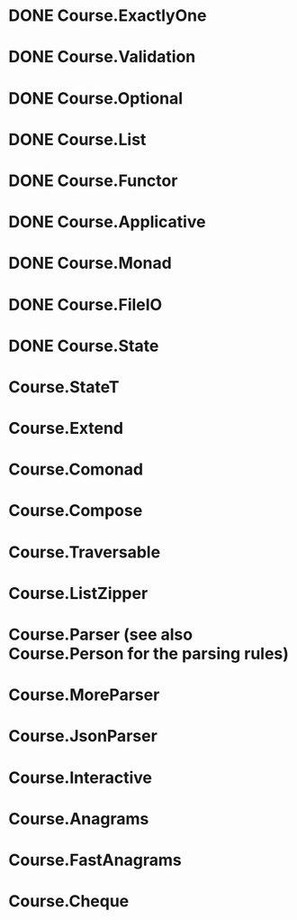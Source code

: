 * DONE Course.ExactlyOne
  CLOSED: [2019-10-13 Sun 17:18]
* DONE Course.Validation
  CLOSED: [2019-10-13 Sun 17:18]
* DONE Course.Optional
  CLOSED: [2019-10-18 Fri 23:08]
* DONE Course.List
  CLOSED: [2019-10-17 Thu 17:00]
* DONE Course.Functor
  CLOSED: [2019-12-03 Tue 20:38]
* DONE Course.Applicative
  CLOSED: [2019-12-05 Thu 16:25]
* DONE Course.Monad
  CLOSED: [2019-12-05 Thu 17:37]
* DONE Course.FileIO
  CLOSED: [2019-12-18 Wed 15:28]
* DONE Course.State
  CLOSED: [2020-01-22 Wed 20:57]
* Course.StateT
* Course.Extend
* Course.Comonad
* Course.Compose
* Course.Traversable
* Course.ListZipper
* Course.Parser (see also Course.Person for the parsing rules)
* Course.MoreParser
* Course.JsonParser
* Course.Interactive
* Course.Anagrams
* Course.FastAnagrams
* Course.Cheque

